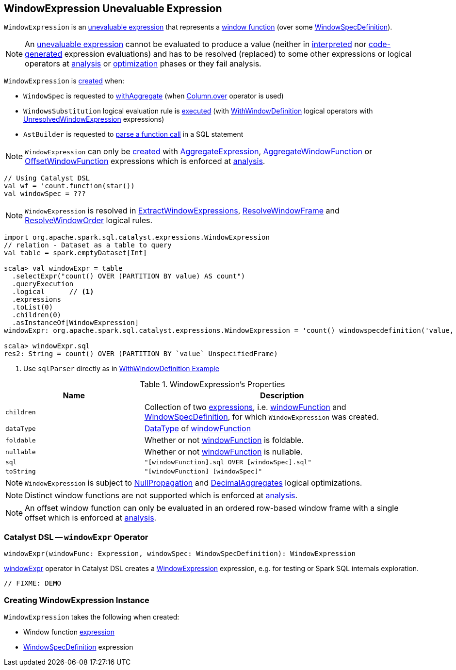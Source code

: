 == [[WindowExpression]] WindowExpression Unevaluable Expression

`WindowExpression` is an <<spark-sql-Expression.adoc#Unevaluable, unevaluable expression>> that represents a <<windowFunction, window function>> (over some <<windowSpec, WindowSpecDefinition>>).

NOTE: An <<spark-sql-Expression.adoc#Unevaluable, unevaluable expression>> cannot be evaluated to produce a value (neither in <<spark-sql-Expression.adoc#eval, interpreted>> nor <<spark-sql-Expression.adoc#doGenCode, code-generated>> expression evaluations) and has to be resolved (replaced) to some other expressions or logical operators at <<spark-sql-QueryExecution.adoc#analyzed, analysis>> or <<spark-sql-QueryExecution.adoc#optimizedPlan, optimization>> phases or they fail analysis.

`WindowExpression` is <<creating-instance, created>> when:

* `WindowSpec` is requested to <<spark-sql-WindowSpec.adoc#withAggregate, withAggregate>> (when <<spark-sql-Column.adoc#over, Column.over>> operator is used)

* `WindowsSubstitution` logical evaluation rule is <<spark-sql-Analyzer-WindowsSubstitution.adoc#apply, executed>> (with <<spark-sql-LogicalPlan-WithWindowDefinition.adoc#, WithWindowDefinition>> logical operators with <<spark-sql-Expression-UnresolvedWindowExpression.adoc#, UnresolvedWindowExpression>> expressions)

* `AstBuilder` is requested to <<spark-sql-AstBuilder.adoc#visitFunctionCall, parse a function call>> in a SQL statement

NOTE: `WindowExpression` can only be <<creating-instance, created>> with <<spark-sql-Expression-AggregateExpression.adoc#, AggregateExpression>>, <<spark-sql-Expression-AggregateWindowFunction.adoc#, AggregateWindowFunction>> or <<spark-sql-Expression-OffsetWindowFunction.adoc#, OffsetWindowFunction>> expressions which is enforced at <<spark-sql-Analyzer-CheckAnalysis.adoc#checkAnalysis, analysis>>.

[source, scala]
----
// Using Catalyst DSL
val wf = 'count.function(star())
val windowSpec = ???
----

NOTE: `WindowExpression` is resolved in <<spark-sql-Analyzer-ExtractWindowExpressions.adoc#, ExtractWindowExpressions>>, <<spark-sql-Analyzer-ResolveWindowFrame.adoc#, ResolveWindowFrame>> and <<spark-sql-Analyzer-ResolveWindowOrder.adoc#, ResolveWindowOrder>> logical rules.

[source, scala]
----
import org.apache.spark.sql.catalyst.expressions.WindowExpression
// relation - Dataset as a table to query
val table = spark.emptyDataset[Int]

scala> val windowExpr = table
  .selectExpr("count() OVER (PARTITION BY value) AS count")
  .queryExecution
  .logical      // <1>
  .expressions
  .toList(0)
  .children(0)
  .asInstanceOf[WindowExpression]
windowExpr: org.apache.spark.sql.catalyst.expressions.WindowExpression = 'count() windowspecdefinition('value, UnspecifiedFrame)

scala> windowExpr.sql
res2: String = count() OVER (PARTITION BY `value` UnspecifiedFrame)
----
<1> Use `sqlParser` directly as in link:spark-sql-LogicalPlan-WithWindowDefinition.adoc#example[WithWindowDefinition Example]

[[properties]]
.WindowExpression's Properties
[width="100%",cols="1,2",options="header"]
|===
| Name
| Description

| `children`
| Collection of two link:spark-sql-Expression.adoc[expressions], i.e. <<windowFunction, windowFunction>> and <<windowSpec, WindowSpecDefinition>>, for which `WindowExpression` was created.

| `dataType`
| link:spark-sql-DataType.adoc[DataType] of <<windowFunction, windowFunction>>

| `foldable`
| Whether or not <<windowFunction, windowFunction>> is foldable.

| `nullable`
| Whether or not <<windowFunction, windowFunction>> is nullable.

| `sql`
| `"[windowFunction].sql OVER [windowSpec].sql"`

| `toString`
| `"[windowFunction] [windowSpec]"`
|===

NOTE: `WindowExpression` is subject to <<spark-sql-Optimizer-NullPropagation.adoc#, NullPropagation>> and <<spark-sql-Optimizer-DecimalAggregates.adoc#, DecimalAggregates>> logical optimizations.

NOTE: Distinct window functions are not supported which is enforced at <<spark-sql-Analyzer-CheckAnalysis.adoc#checkAnalysis, analysis>>.

NOTE: An offset window function can only be evaluated in an ordered row-based window frame with a single offset which is enforced at <<spark-sql-Analyzer-CheckAnalysis.adoc#checkAnalysis, analysis>>.

=== [[catalyst-dsl]] Catalyst DSL -- `windowExpr` Operator

[source, scala]
----
windowExpr(windowFunc: Expression, windowSpec: WindowSpecDefinition): WindowExpression
----

<<spark-sql-catalyst-dsl.adoc#windowExpr, windowExpr>> operator in Catalyst DSL creates a <<creating-instance, WindowExpression>> expression, e.g. for testing or Spark SQL internals exploration.

[source, scala]
----
// FIXME: DEMO
----

=== [[creating-instance]] Creating WindowExpression Instance

`WindowExpression` takes the following when created:

* [[windowFunction]] Window function <<spark-sql-Expression.adoc#, expression>>
* [[windowSpec]] <<spark-sql-Expression-WindowSpecDefinition.adoc#, WindowSpecDefinition>> expression
